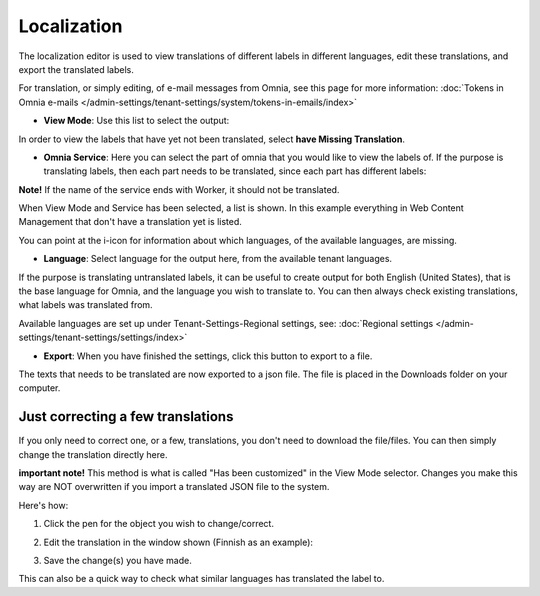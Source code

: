 Localization
===================

The localization editor is used to view translations of different labels in different languages, edit these translations, and export the translated labels.

For translation, or simply editing, of e-mail messages from Omnia, see this page for more information: :doc:`Tokens in Omnia e-mails </admin-settings/tenant-settings/system/tokens-in-emails/index>`

+ **View Mode**: Use this list to select the output:

.. image:: localization-view-mode-nv7.png

In order to view the labels that have yet not been translated, select **have Missing Translation**.

+ **Omnia Service**: Here you can select the part of omnia that you would like to view the labels of. If the purpose is translating labels, then each part needs to be translated, since each part has different labels:

.. image:: localization-service-v7.png

**Note!** If the name of the service ends with Worker, it should not be translated.

When View Mode and Service has been selected, a list is shown. In this example everything in Web Content Management that don't have a translation yet is listed.

You can point at the i-icon for information about which languages, of the available languages, are missing.

.. image:: localization-info-v7.png

+ **Language**: Select language for the output here, from the available tenant languages. 

.. image:: localization-language-v7.png

If the purpose is translating untranslated labels, it can be useful to create output for both English (United States), that is the base language for Omnia, and the language you wish to translate to. You can then always check existing translations, what labels was translated from.

Available languages are set up under Tenant-Settings-Regional settings, see: :doc:`Regional settings </admin-settings/tenant-settings/settings/index>`

+ **Export**: When you have finished the settings, click this button to export to a file.

.. image:: localization-button-v7.png

The texts that needs to be translated are now exported to a json file. The file is placed in the Downloads folder on your computer.

Just correcting a few translations
************************************
If you only need to correct one, or a few, translations, you don't need to download the file/files. You can then simply change the translation directly here. 

**important note!** This method is what is called "Has been customized" in the View Mode selector. Changes you make this way are NOT overwritten if you import a translated JSON file to the system.

Here's how:

1. Click the pen for the object you wish to change/correct.

.. image:: localization-customize.png

2. Edit the translation in the window shown (Finnish as an example):

.. image:: localization-customize-edit.png

3. Save the change(s) you have made.

This can also be a quick way to check what similar languages has translated the label to.


